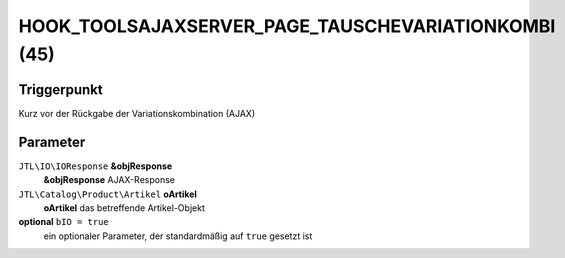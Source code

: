 HOOK_TOOLSAJAXSERVER_PAGE_TAUSCHEVARIATIONKOMBI (45)
====================================================

Triggerpunkt
""""""""""""

Kurz vor der Rückgabe der Variationskombination (AJAX)

Parameter
"""""""""

``JTL\IO\IOResponse`` **&objResponse**
    **&objResponse** AJAX-Response

``JTL\Catalog\Product\Artikel`` **oArtikel**
    **oArtikel** das betreffende Artikel-Objekt

**optional** ``bIO = true``
    ein optionaler Parameter, der standardmäßig auf ``true`` gesetzt ist
